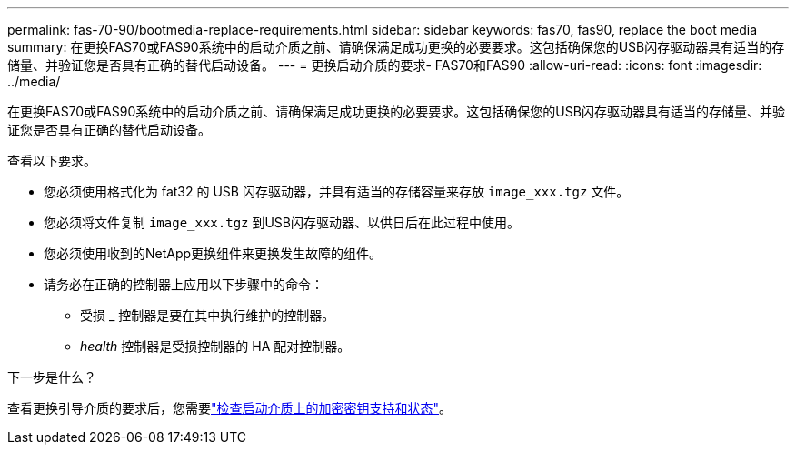 ---
permalink: fas-70-90/bootmedia-replace-requirements.html 
sidebar: sidebar 
keywords: fas70, fas90, replace the boot media 
summary: 在更换FAS70或FAS90系统中的启动介质之前、请确保满足成功更换的必要要求。这包括确保您的USB闪存驱动器具有适当的存储量、并验证您是否具有正确的替代启动设备。 
---
= 更换启动介质的要求- FAS70和FAS90
:allow-uri-read: 
:icons: font
:imagesdir: ../media/


[role="lead"]
在更换FAS70或FAS90系统中的启动介质之前、请确保满足成功更换的必要要求。这包括确保您的USB闪存驱动器具有适当的存储量、并验证您是否具有正确的替代启动设备。

查看以下要求。

* 您必须使用格式化为 fat32 的 USB 闪存驱动器，并具有适当的存储容量来存放 `image_xxx.tgz` 文件。
* 您必须将文件复制 `image_xxx.tgz` 到USB闪存驱动器、以供日后在此过程中使用。
* 您必须使用收到的NetApp更换组件来更换发生故障的组件。
* 请务必在正确的控制器上应用以下步骤中的命令：
+
** 受损 _ 控制器是要在其中执行维护的控制器。
** _health_ 控制器是受损控制器的 HA 配对控制器。




.下一步是什么？
查看更换引导介质的要求后，您需要link:bootmedia-encryption-preshutdown-checks.html["检查启动介质上的加密密钥支持和状态"]。
